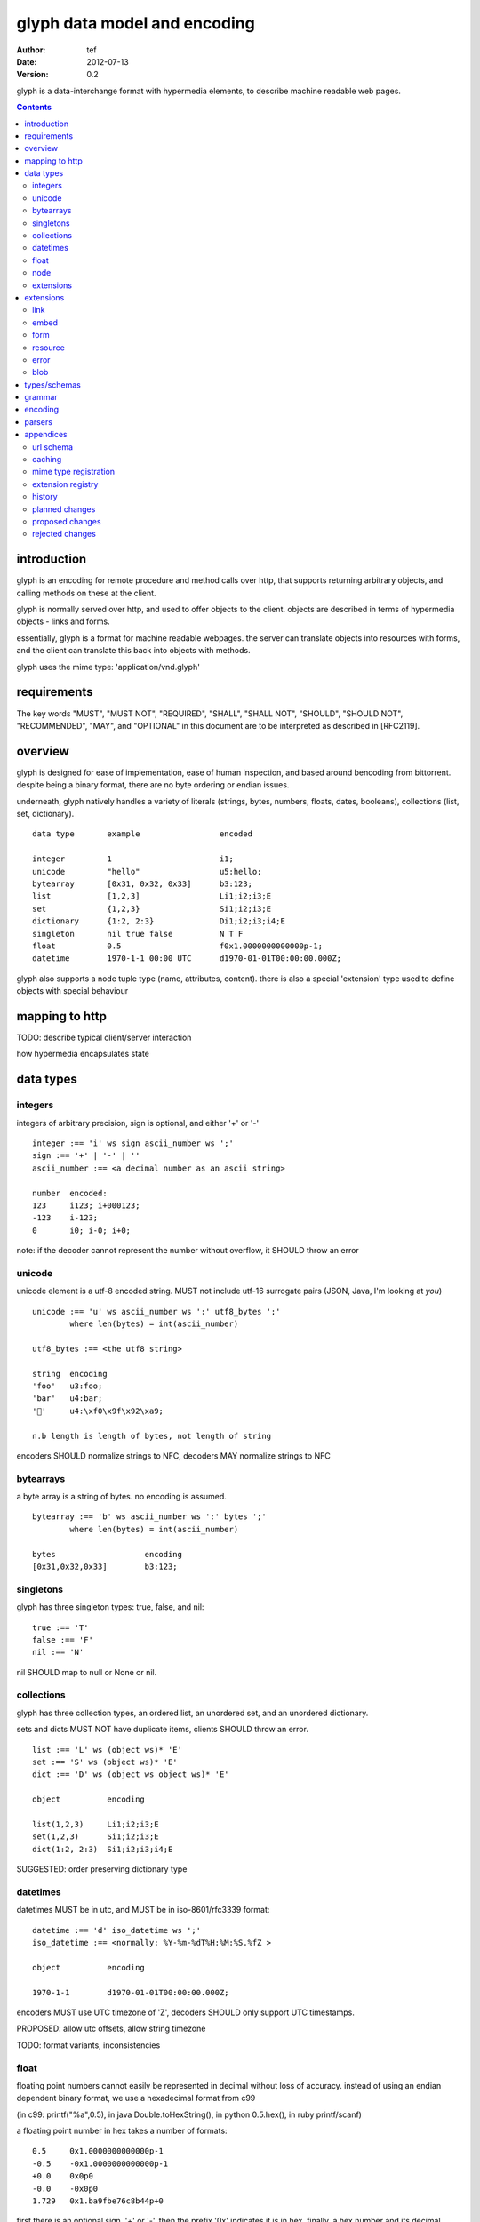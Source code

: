 ===============================
 glyph data model and encoding
===============================
:Author: tef
:Date: 2012-07-13
:Version: 0.2

glyph is a data-interchange format with hypermedia elements,
to describe machine readable web pages.

.. contents::


introduction
============

glyph is an encoding for remote procedure and method calls over
http, that supports returning arbitrary objects, and calling
methods on these at the client.

glyph is normally served over http, and used to offer
objects to the client. objects are described in terms
of hypermedia objects - links and forms. 

essentially, glyph is a format for machine readable webpages.
the server can translate objects into resources with forms,
and the client can translate this back into objects with methods.

glyph uses the mime type: 'application/vnd.glyph'

requirements
============

The key words "MUST", "MUST NOT", "REQUIRED", "SHALL", "SHALL NOT",
"SHOULD", "SHOULD NOT", "RECOMMENDED", "MAY", and "OPTIONAL" in this
document are to be interpreted as described in [RFC2119].

overview
========

glyph is designed for ease of implementation, ease of human inspection, and
based around bencoding from bittorrent. despite being a binary format, 
there are no byte ordering or endian issues.

underneath, glyph natively handles a variety of literals
(strings, bytes, numbers, floats, dates, booleans), 
collections (list, set, dictionary).


::

	data type	example			encoded

	integer		1			i1;
	unicode		"hello"			u5:hello;
	bytearray	[0x31, 0x32, 0x33]	b3:123;
	list		[1,2,3]			Li1;i2;i3;E
	set		{1,2,3}			Si1;i2;i3;E
	dictionary	{1:2, 2:3}		Di1;i2;i3;i4;E
	singleton	nil true false		N T F
	float		0.5			f0x1.0000000000000p-1; 
	datetime	1970-1-1 00:00 UTC	d1970-01-01T00:00:00.000Z;

glyph also supports a node tuple type (name, attributes, content).
there is also a special 'extension' type used to define objects with special
behaviour

mapping to http
===============

TODO: describe typical client/server interaction

how hypermedia encapsulates state

data types
==========

integers
--------

integers of arbitrary precision, sign is optional, and either '+' or '-'

::

	integer :== 'i' ws sign ascii_number ws ';'
	sign :== '+' | '-' | ''
	ascii_number :== <a decimal number as an ascii string>

	number	encoded:
	123	i123; i+000123;
	-123	i-123;
	0	i0; i-0; i+0;

note: if the decoder cannot represent the number without overflow, 
it SHOULD throw an error

unicode
-------

unicode element is a utf-8 encoded string. MUST not include
utf-16 surrogate pairs (JSON, Java, I'm looking at *you*)

::

	unicode :== 'u' ws ascii_number ws ':' utf8_bytes ';'
		where len(bytes) = int(ascii_number)

	utf8_bytes :== <the utf8 string>

	string 	encoding
	'foo'	u3:foo;
	'bar'	u4:bar;
	'💩'	u4:\xf0\x9f\x92\xa9;

	n.b length is length of bytes, not length of string

encoders SHOULD normalize strings to NFC, decoders MAY
normalize strings to NFC


bytearrays
----------

a byte array is a string of bytes. no encoding
is assumed.

::

	bytearray :== 'b' ws ascii_number ws ':' bytes ';'
		where len(bytes) = int(ascii_number)

	bytes			encoding
	[0x31,0x32,0x33]	b3:123;


singletons
----------

glyph has three singleton types: true, false, and nil::

	true :== 'T'
	false :== 'F'
	nil :== 'N'

nil SHOULD map to null or None or nil.

collections
-----------

glyph has three collection types, an ordered list,
an unordered set, and an unordered dictionary.

sets and dicts MUST NOT have duplicate items,
clients SHOULD throw an error.

::

	list :== 'L' ws (object ws)* 'E'
	set :== 'S' ws (object ws)* 'E'
	dict :== 'D' ws (object ws object ws)* 'E'

	object		encoding

	list(1,2,3)	Li1;i2;i3;E
	set(1,2,3)	Si1;i2;i3;E
	dict(1:2, 2:3)	Si1;i2;i3;i4;E

SUGGESTED: order preserving dictionary type

datetimes
---------

datetimes MUST be in utc, and MUST be in iso-8601/rfc3339 format::

	datetime :== 'd' iso_datetime ws ';'
	iso_datetime :== <normally: %Y-%m-%dT%H:%M:%S.%fZ >

	object		encoding

	1970-1-1	d1970-01-01T00:00:00.000Z;

encoders MUST use UTC timezone of 'Z',
decoders SHOULD only support UTC timestamps.

PROPOSED: allow utc offsets, allow string timezone

TODO: format variants, inconsistencies

float
-----

floating point numbers cannot easily be represented 
in decimal without loss of accuracy. instead of using an endian
dependent binary format, we use a hexadecimal format from c99

(in c99: printf("%a",0.5), in java Double.toHexString(), 
in python 0.5.hex(), in ruby printf/scanf)

a floating point number in hex takes a number of formats::

	0.5	0x1.0000000000000p-1
	-0.5 	-0x1.0000000000000p-1 
	+0.0	0x0p0
	-0.0	-0x0p0
	1.729	0x1.ba9fbe76c8b44p+0

first there is an optional sign, '+' or '-', then
the prefix '0x' indicates it is in hex.
finally, a hex number and its decimal exponent,
separated by a 'p'. the exponent can have a sign,
and is a decimal number::

	float :== 'f' ws hex_float ws ';'

	float	encoding
	0.5	f0x1.0000000000000p-1; 
	-0.5 	f-0x1.0000000000000p-1; 
	0.0	f0x0p0;

special values, nan and infinity are serialized as strings::

	float		encoding
	infinity	finf; fInfinity; finfinity;
	-infinity	f-inf; f-infinity; f-Infinity;
	NaN		fnan; -fNaN

decoders SHOULD ignore case and MAY only check the prefix
of 'inf' rather than being exact.


node
----

nodes are generic named containers for application use:
tuples of name, attributes and content objects.

name SHOULD be a unicode string, attributes SHOULD be a dictionary::

	node :== 'X' ws name_obj ws attr_obj ws content_obj 'E'

	name_obj :== string | object
	attr_obj :== dictionary | object
	content_obj :== object

decoders MUST handle nodes with arbitrary objects for
name, attributes and content

decoders normally transform nodes into wrapper objects
where object attributes are matched to the content_obj
i.e forwarding node[blah] and node.blah to content_obj[blah]

nodes can be used to represent an xml dom node::

	xml			encoded
	<xml a=1>1</xml>	Xu3:xmlDu1:ai1;E


extensions
----------

extensions are name, attr, content tuples, used internally within glyph
to describe objects with special handling or meaning, rather than
application meaning.

name SHOULD be a unicode string, attributes SHOULD be a dictionary::

	extension :== 'H' ws name_obj ws attr_obj ws content_obj 'E' 
	name_obj :== string | object
	attr_obj :== dictionary | object
	content_obj :== object

extensions are used to represent links, forms, resources, errors
and blobs within glyph.

decoders SHOULD handle unknown extensions as node types.

extensions
==========

the following extensions are defined within glyph

note: all names are unicode strings

link
----
a hyperlink with a method and url

- name 'link'
- attributes is a dictionary with the keys 'url', 'method'
- content is nil object 

links map to functions with no arguments.


embed
-----
a hyperlink with a method, url and the response embedded

- links with inline responses have the name 'embed'
  * attributes is a dictionary with the keys 'url', 'method'
  *  url and method are both unicode keys with unicode values.
- content is the inlined response.

PROPOSED: unify link and embed type.

embeds map to functions with no arguments

form
----

like a html form, with a url, method, expected form values.

- name 'form'
- attributes is a dictionary
  * MUST have the keys 'url', 'method' , 'values'
  * url and method are both unicode keys with unicode values.
  * values is a list of unicode names
- content is nil object

forms map to functions with arguments.
when submitting a form, the arguments
are encoded as a list, in the order given.

resource
--------

like a top level webpage. like in a node

- name 'resource'
- attributes is a dictionary,
  *  MAY have the keys 'url', 'name'
- content is a dict of string -> object
  * objects often forms

resources map to instances, where the content contains
forms mapping to the methods.

error
-----

errors provide a generic object for messages in response
to failed requests. servers MAY return them.

- name 'error'
- attributes is a dictionary with the keys 'logref', 'message'
- content SHOULD be a dict of string -> object, MAY be empty.

logref is a application specific reference for logging.
message is a unicode string


blob
----

blobs represent a typed bytestring. blobs can represent
inlined responses for data other than glyph objects.

- name 'blob'
- attributes is a dictionary,
  * MUST have the key 'content-type'
  * MAY have the key 'url'
- content is a bytearray

glyph servers can transform a response of a blob
into a http response with the given content-type and blob

glyph clients can return an response with an unknown encoding
as a blob


types/schemas
=============
	
form variables currently untyped. form has a values
attribute containing a list of string names

PROPOSED: some way to epress types on form inputs, default values

grammar
=======

::

	root :== ws object ws

	ws :== (space | tab | vtab | cr | lf)*

	object :== 
		  integer
		| unicode
		| bytearray
		| float
		| datetime
		| nil
		| true
		| false
		| list
		| set
		| dictionary
		| node
		| extension

	integer :== 'i' sign ascii_number ';'

	unicode :== 'u' ascii_number ':' utf8_bytes ';'
		where len(bytes) = int(ascii_number)

	bytearray :== 'b' ascii_number ':' bytes ';'
		where len(bytes) = int(ascii_number)

	true :== 'T'
	false :== 'F'
	nil :== 'N'

	list :== 'L' ws (object ws)* 'E'
	set :== 'S' ws (object ws)* 'E'
	dict :== 'D' ws (object ws object ws)* 'E'

	float :== 'f' hex_float ';'

	datetime :== 'd' iso_datetime ';'

	node :== 'X' ws name_obj ws attr_obj ws content_obj ws 'E'

	extension :== 'H' ws name_obj ws attr_obj ws content_obj ws 'E' 
	

encoding
========

TODO: expand with notes on encoder specifics

building urls

handling resources, forms, links

handling extensions

parsers
=======

TODO

error handling
recovery

handling resources, forms, links


appendices
==========

url schema
----------

form urls are of the form /ObjectName/method?<glyph instance data>

note: ? breaks squid default config for caching.

caching
-------


mime type registration
----------------------


extension registry
------------------


history
-------

- v0

- initial use bencode

	  json didn't support binary data
- booleans, datetimes added


- nil added

	  creature comforts

- forms, links, embeds added

  	hypermedia is neat

- use b for byte array instead of s

	  less confusing

- remove bencode ordering constraint on dictionaries

	  as there isn't the same dict keys must be string restrictions

- changed terminators/separators to '\n'

	  idea for using 'readline' in decoders, but made things ugly

- resources added

	  instead of using nodes to represent resources

- v0.1  - spec started

- blob, error type placeholders added

- separator changed to ':' ,changed terminator to ';' 

	  new lines make for ugly query strings
	  easier to read, and no semantic whitespace means easier pretty printing 

- blob extension type - aka byte array with headers

  	use case is for inling a response that isn't glyph

- error extension type

	  use as body content in 4xx, 5xx

- unicode normalization as a recommendation


- remove whitespace between prefix ... ;
- put a ';' at the end of strings - easier to read format
- put a 'E' at the end of nodes, extensions

- v0.2 - current

planned changes
---------------

- v0.3
- allow any iso datetime with offset in datetime type
- add timedelta/period type

	p<iso period format>;
	yes

- 0.4 -


- 0.5 grammar/encoding frozen - no more literals, collections added

- 0.6 schema/form inputs type

- 0.8 caching options defined
- 0.9 all extension type parameters defined
- 1.0 final

proposed changes
----------------

- unify link and embed extension

- node/ext becomes name, attrs, content* ?
	i.e allow a number of objects as the 'content'
  
- datetime with utc offset
	allow +hh/+hhmm/+hh:mm offsets instead of 'Z'
	maybe allow string timestamps
	need non utc usecases

- caching information inside of resources	

	  resources/embeds CAN contain control headers, freshness information
          specify key names as being optional

- schema/type information for forms (aka values)

	  (allow better mapping of args)


rejected changes
----------------

- datetime with string timezone
 	awkward, unstandardized. can use node type instead
	or an extension

- order preserving dictionary type
	use a list of lists

	hard to represent in many languages (but python, java, ruby have this)
	and hard to represent uniformly across languages

- restrictions on what goes in dictionaries, sets
	should use immutable collections? tuples?
	maybe a recommendation, but not a standard?


